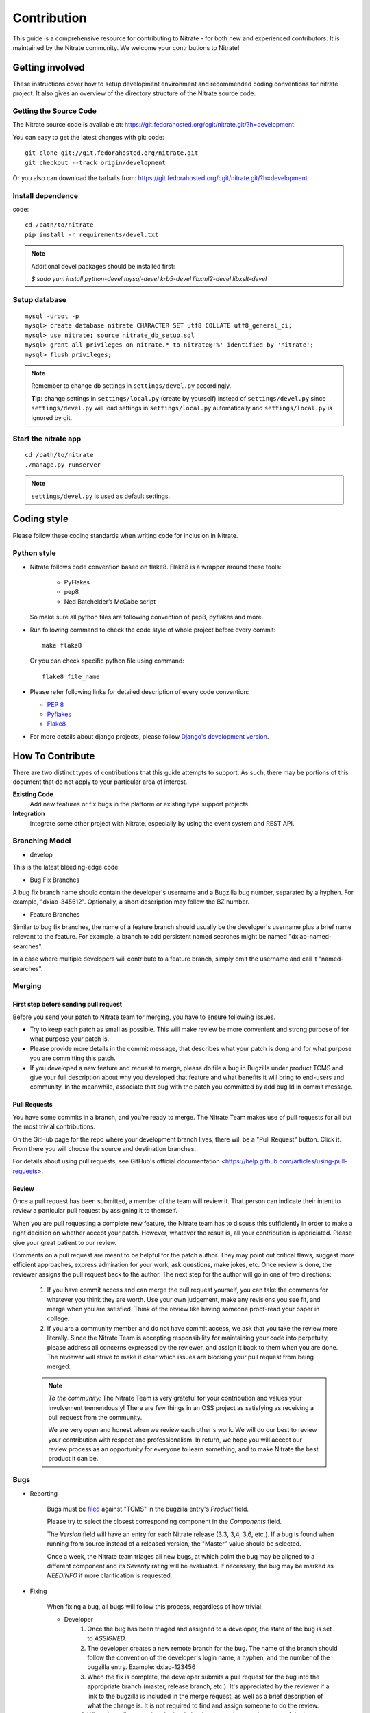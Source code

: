 .. _contribution:

Contribution
============

This guide is a comprehensive resource for contributing to Nitrate - for both
new and experienced contributors. It is maintained by the Nitrate community.
We welcome your contributions to Nitrate!

Getting involved
----------------

These instructions cover how to setup development environment and recommended
coding conventions for nitrate project.  It also gives an overview of the
directory structure of the Nitrate source code.


Getting the Source Code
~~~~~~~~~~~~~~~~~~~~~~~

The Nitrate source code is available at:
https://git.fedorahosted.org/cgit/nitrate.git/?h=development

You can easy to get the latest changes with git:
code::

     git clone git://git.fedorahosted.org/nitrate.git
     git checkout --track origin/development

Or you also can download the tarballs from:
https://git.fedorahosted.org/cgit/nitrate.git/?h=development

Install dependence
~~~~~~~~~~~~~~~~~~

code::

     cd /path/to/nitrate
     pip install -r requirements/devel.txt

.. Note::

   Additional devel packages should be installed first:

   `$ sudo yum install python-devel mysql-devel krb5-devel libxml2-devel libxslt-devel`

Setup database
~~~~~~~~~~~~~~

::

     mysql -uroot -p
     mysql> create database nitrate CHARACTER SET utf8 COLLATE utf8_general_ci;
     mysql> use nitrate; source nitrate_db_setup.sql
     mysql> grant all privileges on nitrate.* to nitrate@'%' identified by 'nitrate';
     mysql> flush privileges;

.. note::

   Remember to change db settings in ``settings/devel.py`` accordingly.

   **Tip**: change settings in ``settings/local.py`` (create by yourself)
   instead of ``settings/devel.py`` since ``settings/devel.py`` will load
   settings in ``settings/local.py`` automatically and ``settings/local.py`` is
   ignored by git.

Start the nitrate app
~~~~~~~~~~~~~~~~~~~~~

::

     cd /path/to/nitrate
     ./manage.py runserver

.. note::

   ``settings/devel.py`` is used as default settings.

Coding style
------------

Please follow these coding standards when writing code for inclusion in Nitrate.

Python style
~~~~~~~~~~~~

* Nitrate follows code convention based on flake8. Flake8 is a wrapper around
  these tools:

    * PyFlakes
    * pep8
    * Ned Batchelder’s McCabe script

  So make sure all python files are following convention of pep8, pyflakes and
  more.

* Run following command to check the code style of whole project before every
  commit::

    make flake8

  Or you can check specific python file using command::

    flake8 file_name

* Please refer following links for detailed description of every code
  convention:

  * `PEP 8 <http://www.python.org/dev/peps/pep-0008>`_
  * `Pyflakes <https://pypi.python.org/pypi/pyflakes>`_
  * `Flake8 <https://pypi.python.org/pypi/flake8>`_

* For more details about django projects, please follow `Django's development version`_.

.. _`Django's development version`: https://docs.djangoproject.com/en/dev/internals/contributing/writing-code/coding-style/

How To Contribute
-----------------

There are two distinct types of contributions that this guide attempts to
support. As such, there may be portions of this document that do not apply to
your particular area of interest.

**Existing Code**
  Add new features or fix bugs in the platform or existing type support
  projects.

**Integration**
  Integrate some other project with Nitrate, especially by using the event system
  and REST API.

Branching Model
~~~~~~~~~~~~~~~

* develop

This is the latest bleeding-edge code.

* Bug Fix Branches

A bug fix branch name should contain the developer's username and a Bugzilla bug
number, separated by a hyphen. For example, "dxiao-345612". Optionally, a
short description may follow the BZ number.

* Feature Branches

Similar to bug fix branches, the name of a feature branch should usually be the
developer's username plus a brief name relevant to the feature. For example,
a branch to add persistent named searches might be named "dxiao-named-searches".

In a case where multiple developers will contribute to a feature branch, simply
omit the username and call it "named-searches".

Merging
~~~~~~~

First step before sending pull request
^^^^^^^^^^^^^^^^^^^^^^^^^^^^^^^^^^^^^^

Before you send your patch to Nitrate team for merging, you have to ensure
following issues.

- Try to keep each patch as small as possible. This will make review be more
  convenient and strong purpose of for what purpose your patch is.

- Please provide more details in the commit message, that describes what your
  patch is dong and for what purpose you are committing this patch.

- If you developed a new feature and request to merge, please do file a bug
  in Bugzilla under product TCMS and give your full description about
  why you developed that feature and what benefits it will bring to end-users
  and community. In the meanwhile, associate that bug with the patch you
  committed by add bug Id in commit message.

Pull Requests
^^^^^^^^^^^^^

You have some commits in a branch, and you're ready to merge. The Nitrate Team
makes use of pull requests for all but the most trivial contributions.

On the GitHub page for the repo where your development branch lives, there will
be a "Pull Request" button. Click it. From there you will choose the source and
destination branches.

For details about using pull requests, see GitHub's
official documentation <https://help.github.com/articles/using-pull-requests>.

Review
^^^^^^

Once a pull request has been submitted, a member of the team will review it.
That person can indicate their intent to review a particular pull request by
assigning it to themself.

When you are pull requesting a complete new feature, the Nitrate team has to
discuss this sufficiently in order to make a right decision on whether accept
your patch. However, whatever the result is, all your contribution is
appriciated. Please give your great patient to our review.

Comments on a pull request are meant to be helpful for the patch author. They
may point out critical flaws, suggest more efficient approaches, express
admiration for your work, ask questions, make jokes, etc. Once review is done,
the reviewer assigns the pull request back to the author. The next step for the
author will go in one of two directions:

    #. If you have commit access and can merge the pull request yourself, you
       can take the comments for whatever you think they are worth. Use your own
       judgement, make any revisions you see fit, and merge when you are
       satisfied. Think of the review like having someone proof-read your paper
       in college.

    #. If you are a community member and do not have commit access, we ask that
       you take the review more literally. Since the Nitrate Team is accepting
       responsibility for maintaining your code into perpetuity, please address
       all concerns expressed by the reviewer, and assign it back to them when
       you are done. The reviewer will strive to make it clear which issues are
       blocking your pull request from being merged.

    .. note::
       *To the community:* The Nitrate Team is very grateful for your
       contribution and values your involvement tremendously! There are few
       things in an OSS project as satisfying as receiving a pull request from
       the community.

       We are very open and honest when we review each other's work. We will do
       our best to review your contribution with respect and professionalism. In
       return, we hope you will accept our review process as an opportunity for
       everyone to learn something, and to make Nitrate the best product it can
       be.

Bugs
~~~~

* Reporting

    Bugs must be filed_ against "TCMS" in the bugzilla entry's *Product* field.

    .. _filed: https://bugzilla.redhat.com/enter_bug.cgi?product=TCMS

    Please try to select the closest corresponding component in the *Components*
    field.

    The *Version* field will have an entry for each Nitrate release (3.3, 3,4,
    3,6, etc.).  If a bug is found when running from source instead of a
    released version, the "Master" value should be selected.

    Once a week, the Nitrate team triages all new bugs, at which point the bug
    may be aligned to a different component and its *Severity* rating will be
    evaluated.  If necessary, the bug may be marked as `NEEDINFO` if more
    clarification is requested.

* Fixing

    When fixing a bug, all bugs will follow this process, regardless of how
    trivial.

    * Developer
        #. Once the bug has been triaged and assigned to a developer, the state
           of the bug is set to `ASSIGNED`.

        #. The developer creates a new remote branch for the bug. The name of
           the branch should follow the convention of the developer's login
           name, a hyphen, and the number of the bugzilla entry. Example:
           dxiao-123456

        #. When the fix is complete, the developer submits a pull request for
           the bug into the appropriate branch (master, release branch, etc.).
           It's appreciated by the reviewer if a link to the bugzilla is
           included in the merge request, as well as a brief description of
           what the change is. It is not required to find and assign someone to
           do the review.

        #. When the pull request is submitted, the developer changes the status
           of the bug to `POST`.

        #. Wait for someone to review the pull request. The reviewer will assign
           the pull request back to the developer when done and should also ping
           them through other means. The developer may take the reviewer's
           comments as they see fit and merge the pull request when satisfied.
           Once merged, set bug status to `MODIFIED`. It is also helpful to
           include a link to the pull request in a comment on the bug.

        #. Delete both local **AND** remote branches for the bug.

    * Reviewer
        #. When reviewing a pull request, all feedback is appreciated, including
           compliments, questions, and general python knowledge. It is up to the
           developer to decide what (if any) changes will be made based on each
           comment.

        #. When done reviewing, assign the pull request back to the developer
           and ping them through other means.
